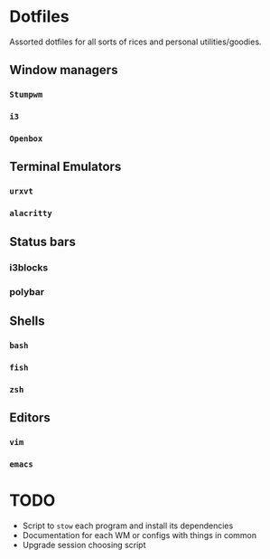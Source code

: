 * Dotfiles

Assorted dotfiles for all sorts of rices and personal utilities/goodies.

** Window managers
*** =Stumpwm=
*** =i3=
*** =Openbox=

** Terminal Emulators
*** =urxvt=
*** =alacritty=

** Status bars
*** i3blocks
*** polybar

** Shells
*** =bash=
*** =fish=
*** =zsh=

** Editors
*** =vim=
*** =emacs=

* TODO
- Script to =stow= each program and install its dependencies
- Documentation for each WM or configs with things in common
- Upgrade session choosing script
